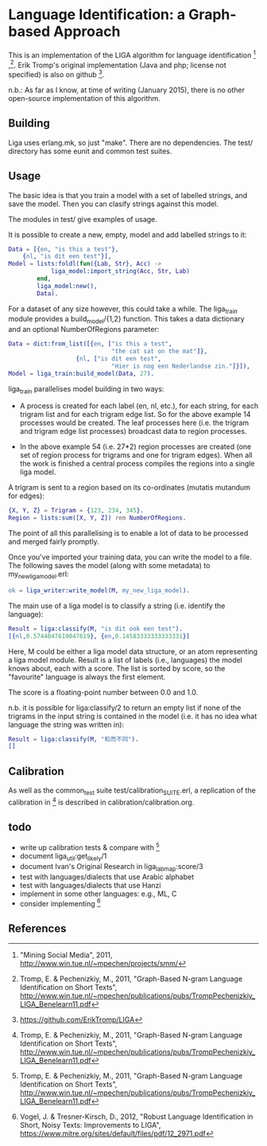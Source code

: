 * Language Identification: a Graph-based Approach

This is an implementation of the LIGA algorithm for language identification [1] ,[2].  Erik Tromp's original implementation (Java and php; license not specified) is also on github [4].

n.b.: As far as I know, at time of writing (January 2015), there is no other open-source implementation of this algorithm.

** Building

Liga uses erlang.mk, so just "make".  There are no dependencies.  The test/ directory has some eunit and common test suites.

** Usage

The basic idea is that you train a model with a set of labelled strings, and save the model.  Then you can clasify strings against this model.

The modules in test/ give examples of usage.

It is possible to create a new, empty, model and add labelled strings to it:

#+BEGIN_SRC erlang
    Data = [{en, "is this a test"},
	    {nl, "is dit een test"}],
    Model = lists:foldl(fun({Lab, Str}, Acc) ->
				liga_model:import_string(Acc, Str, Lab)
			end, 
			liga_model:new(), 
			Data).
#+END_SRC

For a dataset of any size however, this could take a while.  The liga_train module provides a build_model/{1,2} function.  This takes a data dictionary and an optional NumberOfRegions parameter:

#+BEGIN_SRC erlang
    Data = dict:from_list([{en, ["is this a test", 
                                 "the cat sat on the mat"]},
	                   {nl, ["is dit een test",
                                 "Hier is nog een Nederlandse zin."]}]),
    Model = liga_train:build_model(Data, 27).
#+END_SRC

liga_train parallelises model building in two ways:

- A process is created for each label (en, nl, etc.), for each string, for each trigram list and for each trigram edge list.  So for the above example 14 processes would be created.  The leaf processes here (i.e. the trigram and trigram edge list processes) broadcast data to region processes.

- In the above example 54 (i.e. 27*2) region processes are created (one set of region process for trigrams and one for trigram edges).  When all the work is finished a central process compiles the regions into a single liga model.

A trigram is sent to a region based on its co-ordinates (mutatis mutandum for edges):

#+BEGIN_SRC erlang
    {X, Y, Z} = Trigram = {123, 234, 345}.
    Region = lists:sum([X, Y, Z]) rem NumberOfRegions.
#+END_SRC

The point of all this parallelising is to enable a lot of data to be processed and merged fairly promptly.

Once you've imported your training data, you can write the model to a file.  The following saves the model (along with some metadata) to my_new_liga_model.erl:

#+BEGIN_SRC erlang
    ok = liga_writer:write_model(M, my_new_liga_model).
#+END_SRC

The main use of a liga model is to classify a string (i.e. identify the language):

#+BEGIN_SRC erlang
    Result = liga:classify(M, "is dit ook een test").
    [{nl,0.5744047619047619}, {en,0.14583333333333331}]
#+END_SRC

Here, M could be either a liga model data structure, or an atom representing a liga model module.  Result is a list of labels (i.e., languages) the model knows about, each with a score.  The list is sorted by score, so the "favourite" language is always the first element.

The score is a floating-point number between 0.0 and 1.0.

n.b. it is possible for liga:classify/2 to return an empty list if none of the trigrams in the input string is contained in the model (i.e. it has no idea what language the string was written in):

#+BEGIN_SRC erlang
    Result = liga:classify(M, "和而不同").
    []
#+END_SRC

** Calibration

As well as the common_test suite test/calibration_SUITE.erl, a replication of the calibration in [2] is described in calibration/calibration.org. 

** todo

- write up calibration tests & compare with [2]
- document liga_util:get_likely/1
- document Ivan's Original Research in liga_labmap:score/3
- test with languages/dialects that use Arabic alphabet
- test with languages/dialects that use Hanzi
- implement in some other languages: e.g., ML, C
- consider implementing [3]

** References

[1] "Mining Social Media", 2011, http://www.win.tue.nl/~mpechen/projects/smm/

[2] Tromp, E. & Pechenizkiy, M., 2011, "Graph-Based N-gram Language Identification on Short Texts", http://www.win.tue.nl/~mpechen/publications/pubs/TrompPechenizkiy_LIGA_Benelearn11.pdf

[3] Vogel, J. & Tresner-Kirsch, D., 2012, "Robust Language Identification in Short, Noisy Texts: Improvements to LIGA", https://www.mitre.org/sites/default/files/pdf/12_2971.pdf

[4] https://github.com/ErikTromp/LIGA 
